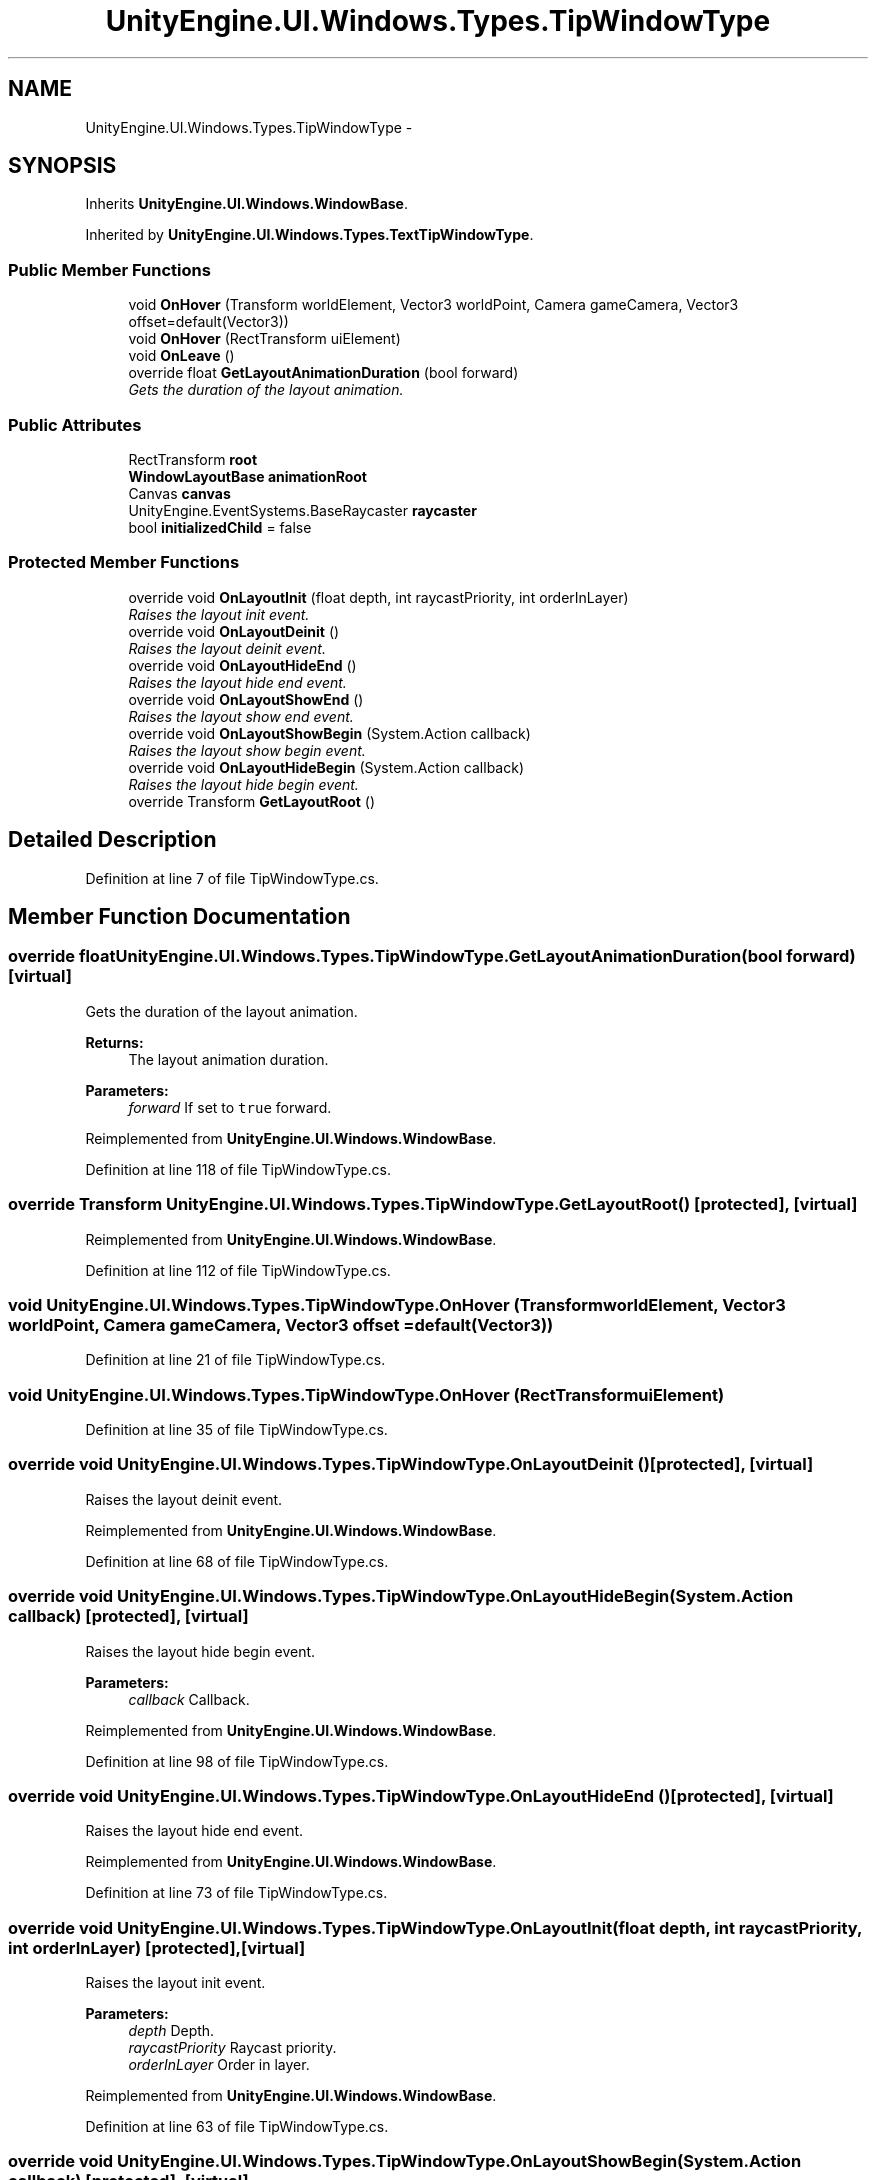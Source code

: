 .TH "UnityEngine.UI.Windows.Types.TipWindowType" 3 "Fri Apr 3 2015" "Version version 0.8a" "Unity3D UI Windows Extension" \" -*- nroff -*-
.ad l
.nh
.SH NAME
UnityEngine.UI.Windows.Types.TipWindowType \- 
.SH SYNOPSIS
.br
.PP
.PP
Inherits \fBUnityEngine\&.UI\&.Windows\&.WindowBase\fP\&.
.PP
Inherited by \fBUnityEngine\&.UI\&.Windows\&.Types\&.TextTipWindowType\fP\&.
.SS "Public Member Functions"

.in +1c
.ti -1c
.RI "void \fBOnHover\fP (Transform worldElement, Vector3 worldPoint, Camera gameCamera, Vector3 offset=default(Vector3))"
.br
.ti -1c
.RI "void \fBOnHover\fP (RectTransform uiElement)"
.br
.ti -1c
.RI "void \fBOnLeave\fP ()"
.br
.ti -1c
.RI "override float \fBGetLayoutAnimationDuration\fP (bool forward)"
.br
.RI "\fIGets the duration of the layout animation\&. \fP"
.in -1c
.SS "Public Attributes"

.in +1c
.ti -1c
.RI "RectTransform \fBroot\fP"
.br
.ti -1c
.RI "\fBWindowLayoutBase\fP \fBanimationRoot\fP"
.br
.ti -1c
.RI "Canvas \fBcanvas\fP"
.br
.ti -1c
.RI "UnityEngine\&.EventSystems\&.BaseRaycaster \fBraycaster\fP"
.br
.ti -1c
.RI "bool \fBinitializedChild\fP = false"
.br
.in -1c
.SS "Protected Member Functions"

.in +1c
.ti -1c
.RI "override void \fBOnLayoutInit\fP (float depth, int raycastPriority, int orderInLayer)"
.br
.RI "\fIRaises the layout init event\&. \fP"
.ti -1c
.RI "override void \fBOnLayoutDeinit\fP ()"
.br
.RI "\fIRaises the layout deinit event\&. \fP"
.ti -1c
.RI "override void \fBOnLayoutHideEnd\fP ()"
.br
.RI "\fIRaises the layout hide end event\&. \fP"
.ti -1c
.RI "override void \fBOnLayoutShowEnd\fP ()"
.br
.RI "\fIRaises the layout show end event\&. \fP"
.ti -1c
.RI "override void \fBOnLayoutShowBegin\fP (System\&.Action callback)"
.br
.RI "\fIRaises the layout show begin event\&. \fP"
.ti -1c
.RI "override void \fBOnLayoutHideBegin\fP (System\&.Action callback)"
.br
.RI "\fIRaises the layout hide begin event\&. \fP"
.ti -1c
.RI "override Transform \fBGetLayoutRoot\fP ()"
.br
.in -1c
.SH "Detailed Description"
.PP 
Definition at line 7 of file TipWindowType\&.cs\&.
.SH "Member Function Documentation"
.PP 
.SS "override float UnityEngine\&.UI\&.Windows\&.Types\&.TipWindowType\&.GetLayoutAnimationDuration (bool forward)\fC [virtual]\fP"

.PP
Gets the duration of the layout animation\&. 
.PP
\fBReturns:\fP
.RS 4
The layout animation duration\&.
.RE
.PP
\fBParameters:\fP
.RS 4
\fIforward\fP If set to \fCtrue\fP forward\&.
.RE
.PP

.PP
Reimplemented from \fBUnityEngine\&.UI\&.Windows\&.WindowBase\fP\&.
.PP
Definition at line 118 of file TipWindowType\&.cs\&.
.SS "override Transform UnityEngine\&.UI\&.Windows\&.Types\&.TipWindowType\&.GetLayoutRoot ()\fC [protected]\fP, \fC [virtual]\fP"

.PP
Reimplemented from \fBUnityEngine\&.UI\&.Windows\&.WindowBase\fP\&.
.PP
Definition at line 112 of file TipWindowType\&.cs\&.
.SS "void UnityEngine\&.UI\&.Windows\&.Types\&.TipWindowType\&.OnHover (Transform worldElement, Vector3 worldPoint, Camera gameCamera, Vector3 offset = \fCdefault(Vector3)\fP)"

.PP
Definition at line 21 of file TipWindowType\&.cs\&.
.SS "void UnityEngine\&.UI\&.Windows\&.Types\&.TipWindowType\&.OnHover (RectTransform uiElement)"

.PP
Definition at line 35 of file TipWindowType\&.cs\&.
.SS "override void UnityEngine\&.UI\&.Windows\&.Types\&.TipWindowType\&.OnLayoutDeinit ()\fC [protected]\fP, \fC [virtual]\fP"

.PP
Raises the layout deinit event\&. 
.PP
Reimplemented from \fBUnityEngine\&.UI\&.Windows\&.WindowBase\fP\&.
.PP
Definition at line 68 of file TipWindowType\&.cs\&.
.SS "override void UnityEngine\&.UI\&.Windows\&.Types\&.TipWindowType\&.OnLayoutHideBegin (System\&.Action callback)\fC [protected]\fP, \fC [virtual]\fP"

.PP
Raises the layout hide begin event\&. 
.PP
\fBParameters:\fP
.RS 4
\fIcallback\fP Callback\&.
.RE
.PP

.PP
Reimplemented from \fBUnityEngine\&.UI\&.Windows\&.WindowBase\fP\&.
.PP
Definition at line 98 of file TipWindowType\&.cs\&.
.SS "override void UnityEngine\&.UI\&.Windows\&.Types\&.TipWindowType\&.OnLayoutHideEnd ()\fC [protected]\fP, \fC [virtual]\fP"

.PP
Raises the layout hide end event\&. 
.PP
Reimplemented from \fBUnityEngine\&.UI\&.Windows\&.WindowBase\fP\&.
.PP
Definition at line 73 of file TipWindowType\&.cs\&.
.SS "override void UnityEngine\&.UI\&.Windows\&.Types\&.TipWindowType\&.OnLayoutInit (float depth, int raycastPriority, int orderInLayer)\fC [protected]\fP, \fC [virtual]\fP"

.PP
Raises the layout init event\&. 
.PP
\fBParameters:\fP
.RS 4
\fIdepth\fP Depth\&.
.br
\fIraycastPriority\fP Raycast priority\&.
.br
\fIorderInLayer\fP Order in layer\&.
.RE
.PP

.PP
Reimplemented from \fBUnityEngine\&.UI\&.Windows\&.WindowBase\fP\&.
.PP
Definition at line 63 of file TipWindowType\&.cs\&.
.SS "override void UnityEngine\&.UI\&.Windows\&.Types\&.TipWindowType\&.OnLayoutShowBegin (System\&.Action callback)\fC [protected]\fP, \fC [virtual]\fP"

.PP
Raises the layout show begin event\&. 
.PP
\fBParameters:\fP
.RS 4
\fIcallback\fP Callback\&.
.RE
.PP

.PP
Reimplemented from \fBUnityEngine\&.UI\&.Windows\&.WindowBase\fP\&.
.PP
Definition at line 84 of file TipWindowType\&.cs\&.
.SS "override void UnityEngine\&.UI\&.Windows\&.Types\&.TipWindowType\&.OnLayoutShowEnd ()\fC [protected]\fP, \fC [virtual]\fP"

.PP
Raises the layout show end event\&. 
.PP
Reimplemented from \fBUnityEngine\&.UI\&.Windows\&.WindowBase\fP\&.
.PP
Definition at line 78 of file TipWindowType\&.cs\&.
.SS "void UnityEngine\&.UI\&.Windows\&.Types\&.TipWindowType\&.OnLeave ()"

.PP
Definition at line 57 of file TipWindowType\&.cs\&.
.SH "Member Data Documentation"
.PP 
.SS "\fBWindowLayoutBase\fP UnityEngine\&.UI\&.Windows\&.Types\&.TipWindowType\&.animationRoot"

.PP
Definition at line 10 of file TipWindowType\&.cs\&.
.SS "Canvas UnityEngine\&.UI\&.Windows\&.Types\&.TipWindowType\&.canvas"

.PP
Definition at line 13 of file TipWindowType\&.cs\&.
.SS "bool UnityEngine\&.UI\&.Windows\&.Types\&.TipWindowType\&.initializedChild = false"

.PP
Definition at line 17 of file TipWindowType\&.cs\&.
.SS "UnityEngine\&.EventSystems\&.BaseRaycaster UnityEngine\&.UI\&.Windows\&.Types\&.TipWindowType\&.raycaster"

.PP
Definition at line 15 of file TipWindowType\&.cs\&.
.SS "RectTransform UnityEngine\&.UI\&.Windows\&.Types\&.TipWindowType\&.root"

.PP
Definition at line 9 of file TipWindowType\&.cs\&.

.SH "Author"
.PP 
Generated automatically by Doxygen for Unity3D UI Windows Extension from the source code\&.
